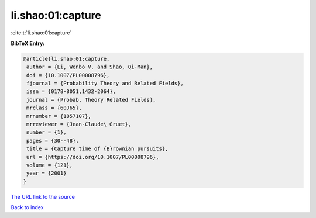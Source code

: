 li.shao:01:capture
==================

:cite:t:`li.shao:01:capture`

**BibTeX Entry:**

.. code-block:: bibtex

   @article{li.shao:01:capture,
    author = {Li, Wenbo V. and Shao, Qi-Man},
    doi = {10.1007/PL00008796},
    fjournal = {Probability Theory and Related Fields},
    issn = {0178-8051,1432-2064},
    journal = {Probab. Theory Related Fields},
    mrclass = {60J65},
    mrnumber = {1857107},
    mrreviewer = {Jean-Claude\ Gruet},
    number = {1},
    pages = {30--48},
    title = {Capture time of {B}rownian pursuits},
    url = {https://doi.org/10.1007/PL00008796},
    volume = {121},
    year = {2001}
   }

`The URL link to the source <ttps://doi.org/10.1007/PL00008796}>`__


`Back to index <../By-Cite-Keys.html>`__
